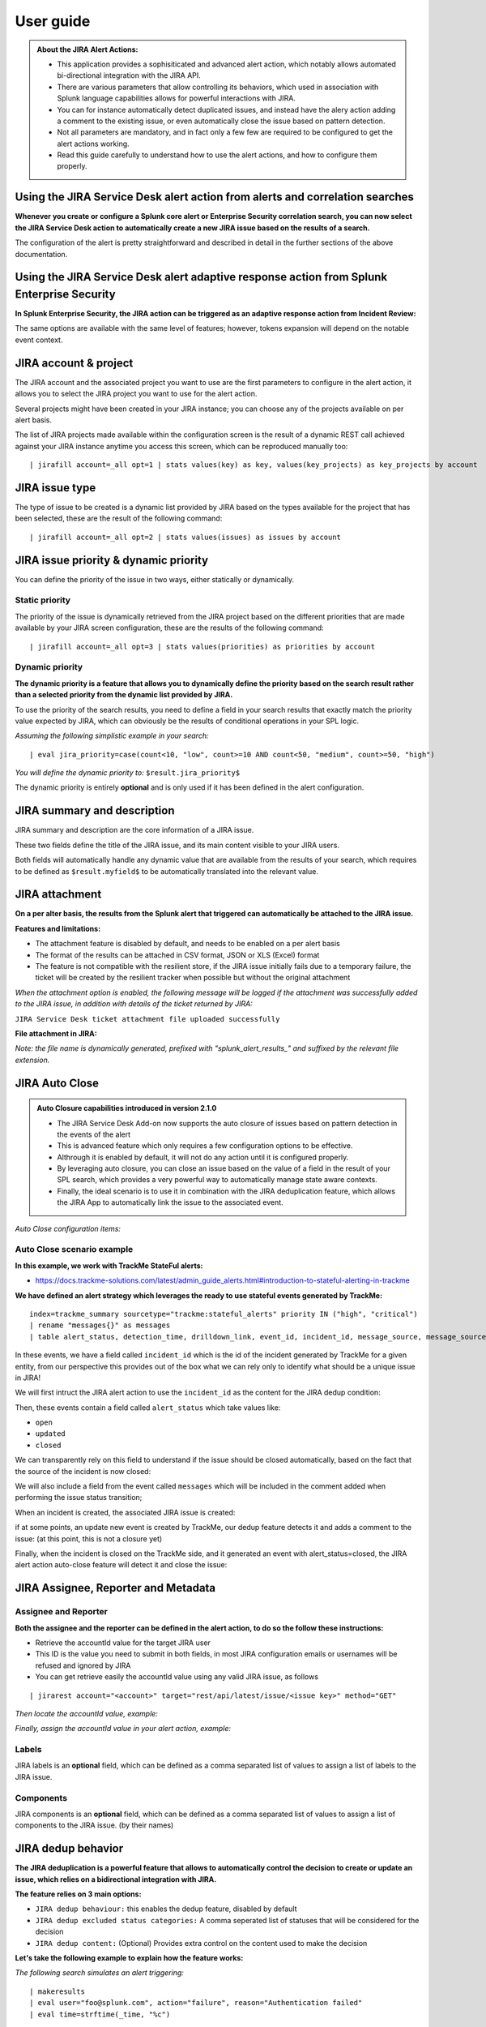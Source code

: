 User guide
##########

.. admonition:: **About the JIRA Alert Actions:**

   - This application provides a sophisiticated and advanced alert action, which notably allows automated bi-directional integration with the JIRA API.
   - There are various parameters that allow controlling its behaviors, which used in association with Splunk language capabilities allows for powerful interactions with JIRA.
   - You can for instance automatically detect duplicated issues, and instead have the alery action adding a comment to the existing issue, or even automatically close the issue based on pattern detection.
   - Not all parameters are mandatory, and in fact only a few few are required to be configured to get the alert actions working.
   - Read this guide carefully to understand how to use the alert actions, and how to configure them properly.

Using the JIRA Service Desk alert action from alerts and correlation searches
=============================================================================

**Whenever you create or configure a Splunk core alert or Enterprise Security correlation search, you can now select the JIRA Service Desk action to automatically create a new JIRA issue based on the results of a search.**

.. image:: img/userguide1.png
   :alt: userguide1.png
   :align: center
   :width: 800px
   :class: with-border

The configuration of the alert is pretty straightforward and described in detail in the further sections of the above documentation.

Using the JIRA Service Desk alert adaptive response action from Splunk Enterprise Security
==========================================================================================

**In Splunk Enterprise Security, the JIRA action can be triggered as an adaptive response action from Incident Review:**

.. image:: img/userguide1_ar.png
   :alt: userguide1_ar.png
   :align: center
   :width: 800px
   :class: with-border

The same options are available with the same level of features; however, tokens expansion will depend on the notable event context.

JIRA account & project
======================

The JIRA account and the associated project you want to use are the first parameters to configure in the alert action, it allows you to select the JIRA project you want to use for the alert action.

.. image:: img/userguide/select_account.png
   :alt: select_account.png
   :align: center
   :width: 600px
   :class: with-border

Several projects might have been created in your JIRA instance; you can choose any of the projects available on per alert basis.

The list of JIRA projects made available within the configuration screen is the result of a dynamic REST call achieved against your JIRA instance anytime you access this screen, which can be reproduced manually too:

::

    | jirafill account=_all opt=1 | stats values(key) as key, values(key_projects) as key_projects by account

JIRA issue type
===============

.. image:: img/userguide/select_issue_type.png
   :alt: select_issue_type.png
   :align: center
   :width: 600px
   :class: with-border

The type of issue to be created is a dynamic list provided by JIRA based on the types available for the project that has been selected, these are the result of the following command:

::

    | jirafill account=_all opt=2 | stats values(issues) as issues by account

JIRA issue priority & dynamic priority
======================================

You can define the priority of the issue in two ways, either statically or dynamically.

.. image:: img/userguide/select_priority.png
   :alt: select_priority.png
   :align: center
   :width: 600px
   :class: with-border

Static priority
---------------

The priority of the issue is dynamically retrieved from the JIRA project based on the different priorities that are made available by your JIRA screen configuration, these are the results of the following command:

::

    | jirafill account=_all opt=3 | stats values(priorities) as priorities by account

Dynamic priority
----------------

**The dynamic priority is a feature that allows you to dynamically define the priority based on the search result rather than a selected priority from the dynamic list provided by JIRA.**

To use the priority of the search results, you need to define a field in your search results that exactly match the priority value expected by JIRA, which can obviously be the results of conditional operations in your SPL logic.

*Assuming the following simplistic example in your search:*

::

    | eval jira_priority=case(count<10, "low", count>=10 AND count<50, "medium", count>=50, "high")

*You will define the dynamic priority to:* ``$result.jira_priority$``

The dynamic priority is entirely **optional** and is only used if it has been defined in the alert configuration.

JIRA summary and description
============================

.. image:: img/userguide/summary_and_description.png
   :alt: summary_and_description.png
   :align: center
   :width: 600px
   :class: with-border

JIRA summary and description are the core information of a JIRA issue.

These two fields define the title of the JIRA issue, and its main content visible to your JIRA users.

Both fields will automatically handle any dynamic value that are available from the results of your search, which requires to be defined as ``$result.myfield$`` to be automatically translated into the relevant value.

JIRA attachment
===============

.. image:: img/userguide/select_attachment.png
   :alt: select_attachment.png
   :align: center
   :width: 600px
   :class: with-border

**On a per alter basis, the results from the Splunk alert that triggered can automatically be attached to the JIRA issue.**

**Features and limitations:**

- The attachment feature is disabled by default, and needs to be enabled on a per alert basis
- The format of the results can be attached in CSV format, JSON or XLS (Excel) format
- The feature is not compatible with the resilient store, if the JIRA issue initially fails due to a temporary failure, the ticket will be created by the resilient tracker when possible but without the original attachment

*When the attachment option is enabled, the following message will be logged if the attachment was successfully added to the JIRA issue, in addition with details of the ticket returned by JIRA:*

``JIRA Service Desk ticket attachment file uploaded successfully``

**File attachment in JIRA:**

*Note: the file name is dynamically generated, prefixed with "splunk_alert_results_" and suffixed by the relevant file extension.*

.. image:: img/userguide/attachement_example.png
   :alt: attachement_example.png
   :align: center
   :width: 800px
   :class: with-border

JIRA Auto Close
===============

.. admonition:: **Auto Closure capabilities introduced in version 2.1.0**

   - The JIRA Service Desk Add-on now supports the auto closure of issues based on pattern detection in the events of the alert
   - This is advanced feature which only requires a few configuration options to be effective.
   - Althrough it is enabled by default, it will not do any action until it is configured properly.
   - By leveraging auto closure, you can close an issue based on the value of a field in the result of your SPL search, which provides a very powerful way to automatically manage state aware contexts.
   - Finally, the ideal scenario is to use it in combination with the JIRA deduplication feature, which allows the JIRA App to automatically link the issue to the associated event.

*Auto Close configuration items:*

.. image:: img/userguide/jira_auto_close1.png
   :alt: jira_auto_close1.png
   :align: center
   :width: 600px
   :class: with-border

.. image:: img/userguide/jira_auto_close2.png
   :alt: jira_auto_close2.png
   :align: center
   :width: 600px
   :class: with-border

Auto Close scenario example
---------------------------

**In this example, we work with TrackMe StateFul alerts:**

- https://docs.trackme-solutions.com/latest/admin_guide_alerts.html#introduction-to-stateful-alerting-in-trackme

**We have defined an alert strategy which leverages the ready to use stateful events generated by TrackMe:**

::

   index=trackme_summary sourcetype="trackme:stateful_alerts" priority IN ("high", "critical")
   | rename "messages{}" as messages
   | table alert_status, detection_time, drilldown_link, event_id, incident_id, message_source, message_source_id, messages, alias, object_category, object_id, object, object_state, priority

In these events, we have a field called ``incident_id`` which is the id of the incident generated by TrackMe for a given entity, from our perspective this provides out of the box what we can rely only to identify what should be a unique issue in JIRA!

We will first intruct the JIRA alert action to use the ``incident_id`` as the content for the JIRA dedup condition:

.. image:: img/userguide/jira_auto_close3.png
   :alt: jira_auto_close3.png
   :align: center
   :width: 600px
   :class: with-border

Then, these events contain a field called ``alert_status`` which take values like:

- ``open``
- ``updated``
- ``closed``

We can transparently rely on this field to understand if the issue should be closed automatically, based on the fact that the source of the incident is now closed:

.. image:: img/userguide/jira_auto_close4.png
   :alt: jira_auto_close4.png
   :align: center
   :width: 600px
   :class: with-border

We will also include a field from the event called ``messages`` which will be included in the comment added when performing the issue status transition;

.. image:: img/userguide/jira_auto_close5.png
   :alt: jira_auto_close5.png
   :align: center
   :width: 600px
   :class: with-border

When an incident is created, the associated JIRA issue is created:

.. image:: img/userguide/jira_auto_close_issue_example1.png
   :alt: jira_auto_close_issue_example1.png
   :align: center
   :width: 1000px
   :class: with-border

if at some points, an update new event is created by TrackMe, our dedup feature detects it and adds a comment to the issue: (at this point, this is not a closure yet)

.. image:: img/userguide/jira_auto_close_issue_example2.png
   :alt: jira_auto_close_issue_example2.png
   :align: center
   :width: 1000px
   :class: with-border

Finally, when the incident is closed on the TrackMe side, and it generated an event with alert_status=closed, the JIRA alert action auto-close feature will detect it and close the issue:

.. image:: img/userguide/jira_auto_close_issue_example3.png
   :alt: jira_auto_close_issue_example3.png
   :align: center
   :width: 1000px
   :class: with-border

JIRA Assignee, Reporter and Metadata
====================================

.. image:: img/userguide/select_metadata.png
   :alt: select_metadata.png
   :align: center
   :width: 600px
   :class: with-border

Assignee and Reporter
---------------------

.. image:: img/userguide/selects_assignee_reporter.png
   :alt: selects_assignee_reporter.png
   :align: center
   :width: 600px
   :class: with-border

**Both the assignee and the reporter can be defined in the alert action, to do so the follow these instructions:**

- Retrieve the accountId value for the target JIRA user
- This ID is the value you need to submit in both fields, in most JIRA configuration emails or usernames will be refused and ignored by JIRA
- You can get retrieve easily the accountId value using any valid JIRA issue, as follows

::

   | jirarest account="<account>" target="rest/api/latest/issue/<issue key>" method="GET"

*Then locate the accountId value, example:*

.. image:: img/assignee_and_reporter.png
   :alt: assignee_and_reporter.png
   :align: center
   :width: 800px
   :class: with-border

*Finally, assign the accountId value in your alert action, example:*

.. image:: img/assignee_and_reporter2.png
   :alt: assignee_and_reporter2.png
   :align: center
   :width: 500px
   :class: with-border

Labels
------

JIRA labels is an **optional** field, which can be defined as a comma separated list of values to assign a list of labels to the JIRA issue.

.. image:: img/userguide/select_labels.png
   :alt: select_labels.png
   :align: center
   :width: 600px
   :class: with-border


Components
----------

JIRA components is an **optional** field, which can be defined as a comma separated list of values to assign a list of components to the JIRA issue. (by their names)

.. image:: img/userguide/select_components.png
   :alt: select_components.png
   :align: center
   :width: 600px
   :class: with-border


JIRA dedup behavior
====================

.. image:: img/dedup/dedup1.png
   :alt: dedup1.png
   :align: center
   :width: 800px
   :class: with-border

**The JIRA deduplication is a powerful feature that allows to automatically control the decision to create or update an issue, which relies on a bidirectional integration with JIRA.**

**The feature relies on 3 main options:**

- ``JIRA dedup behaviour:`` this enables the dedup feature, disabled by default
- ``JIRA dedup excluded status categories:`` A comma seperated list of statuses that will be considered for the decision
- ``JIRA dedup content:`` (Optional) Provides extra control on the content used to make the decision

**Let's take the following example to explain how the feature works:**

*The following search simulates an alert triggering:*

::

   | makeresults
   | eval user="foo@splunk.com", action="failure", reason="Authentication failed"
   | eval time=strftime(_time, "%c")

.. image:: img/dedup/dedup2.png
   :alt: dedup2.png
   :align: center
   :width: 1200px
   :class: with-border

- everytime the alert triggers, the values for user, action and reason remain the same
- the time value differs every time the action triggers

Let's enable the JIRA alert action, we'll include in the description field all the fields from resulting from the alert:

.. image:: img/dedup/dedup3.png
   :alt: dedup4.png
   :align: center
   :width: 800px
   :class: with-border

For now, we didn't enable the dedup feature, if we use the ``DEBUG`` logging mode, the logs will show the full JSON payload sent to the JIRA API in pretty print manner:

*Use the navigation bar shortcut to access the logs, the final JSON is logged with a message: json data for final rest call*

.. image:: img/dedup/dedup4.png
   :alt: dedup4.png
   :align: center
   :width: 1200px 
   :class: with-border  

Even if we didn't enable yet the feature, the Addon calculates an MD5 sum which is recorded in a KVstore collection, traces are logged about this:

::

   2021-06-25 20:33:05,394 DEBUG pid=5759 tid=MainThread file=cim_actions.py:message:243 | sendmodaction - signature="jira_dedup: The calculated md5 hash for this issue creation request (db05a46bd3a2e6ccb57906cd749db047) was not found in the backlog collection, a new issue will be created" action_name="jira_service_desk" search_name="Test JIRA - demo dedup" sid="scheduler__admin__search__RMD526ad4cfa87997743_at_1624653180_13" rid="0" app="search" user="admin" action_mode="saved"

The MD5 sum is calculated against the entire JSON data.

To access the KVstore collection containing these records, look at the nav menu "KVstore collections / JIRA Service Desk - Issues backlog collection".

As every ticket corresponds to a new issue, the status is "created".

**Now, let's modify a bit the alert, we will remove the time field from the description in JIRA, and enable the dedup:**

.. image:: img/dedup/dedup5.png
   :alt: dedup5.png
   :align: center
   :width: 800px 
   :class: with-border  

.. image:: img/dedup/dedup6.png
   :alt: dedup6.png
   :align: center
   :width: 800px 
   :class: with-border  

As the content of the JSON is exactly the same (we removed the time from the description), the Addon will detect it and perform an update of first created issue, adding a comment, and updating the record in the KVstore lookup:

::

   2021-06-25 20:45:06,360 INFO pid=8814 tid=MainThread file=cim_actions.py:message:243 | sendmodaction - signature="jira_dedup: An issue with same md5 hash (60727858c049e599fdb68a3cd744a911) was found in the backlog collection, as jira_dedup is enabled a new comment will be added if the issue is active. (status is not resolved or any other done status), entry:={ "jira_md5" : "60727858c049e599fdb68a3cd744a911", "ctime" : "1624652826.254012", "mtime" : "1624652826.2540202", "status" : "created", "jira_id" : "10100", "jira_key" : "LAB-76", "jira_self" : "https://localhost:8081/rest/api/2/issue/10100", "_user" : "nobody", "_key" : "60727858c049e599fdb68a3cd744a911" }" action_name="jira_service_desk" search_name="Test JIRA - demo dedup" sid="scheduler__admin__search__RMD526ad4cfa87997743_at_1624653900_33" rid="0" app="search" user="admin" action_mode="saved" action_status="success"

**The KVstore collection shows a status "updated" for the issue:**

.. image:: img/dedup/dedup7.png
   :alt: dedup7.png
   :align: center
   :width: 1200px  
   :class: with-border 

**The Addon UI shows as well that updates were performed rather than new issues creation:**

.. image:: img/dedup/dedup8.png
   :alt: dedup8.png
   :align: center
   :width: 1200px  
   :class: with-border 

**The issue itself in JIRA shows new comments added everytime the alert triggered for the same content:**

.. image:: img/dedup/dedup9.png
   :alt: dedup9.png
   :align: center
   :width: 1200px 
   :class: with-border  

**We can control the content of the comment added to the issue by creating a custom field in the resulting Splunk alert, let's modify the alert to include a new field used to control the comment:**

::

   | makeresults
   | eval user="bar@splunk.com", action="failure", reason="Authentication failed"
   | eval time=strftime(_time, "%c")
   | eval jira_update_comment="The same condition was detected by Splunk for the user=" . user . " with action=" . action . " and reason=" . reason . ", therefore a new comment was adeed to the JIRA issue."

**After the first issue creation, the next time the alert triggers, the Addon will use the content of the "jira_update_comment" field and use in the comment field in JIRA:**

*Issue initially created:*

.. image:: img/dedup/dedup10.png
   :alt: dedup10.png
   :align: center
   :width: 1200px 
   :class: with-border  

*Issue updated with our comment field:*

.. image:: img/dedup/dedup11.png
   :alt: dedup11.png
   :align: center
   :width: 1200px 
   :class: with-border  

*Now, let's say this issue is taken in charge in JIRA, it status is changed to Done as we think the underneath condition is fixed:*

.. image:: img/dedup/dedup12.png
   :alt: dedup12.png
   :align: center
   :width: 1200px 
   :class: with-border  

This is where the second dedup option acts, thanks to this bi-directional integration, the Addon knows that the issue was fixed and decides to open a new issue.

An INFO message is logegd explaining why the Addon took this decision:

::

   2021-06-26 09:42:06,237 INFO pid=13894 tid=MainThread file=cim_actions.py:message:243 | sendmodaction - signature="jira_dedup: The issue with key LAB-109 has the same MD5 hash: 60727858c049e599fdb68a3cd744a911 and its status was set to: "Done" (status category: "Done"), a new comment will not be added to an issue in this status, therefore a new issue will be created." action_name="jira_service_desk" search_name="Test JIRA - demo dedup" sid="scheduler__admin__search__RMD526ad4cfa87997743_at_1624700520_67" rid="0" app="search" user="admin" action_mode="saved" action_status="success"

If you have custom statuses, you can update the list of statuses to be taken into account in the alert definition, the Addon accepts a comma separated list of statuses.

**Now, let's say that we need to have more information added into our JIRA ticket, some will not change if the same alert triggers for the same condition, but others that we need such as the time field will always differ.**

To achieve our goal, we will use the third option to "scope" what the Addon will use for the MD5 generation that is used to idenfity a duplicate issue, we will generate a specific field in the Splunk alert and recycle its value in the alert definition:

::

   | makeresults
   | eval user="foo@splunk.com", action="failure", reason="Authentication failed"
   | eval time=strftime(_time, "%c")
   | eval jira_update_comment="The same condition was detected by Splunk for the user=" . user . " with action=" . action . " and reason=" . reason . ", therefore a new comment was adeed to the JIRA issue."
   | eval dedup_condition = "user=" . user . "|action=" . action . "|reason=" . reason

**Then, we modify our alert action to ask the Addon to use this token variable for the MD5 generation:**

note: ``$result.dedup_condition$`` is how you will instruct Splunk to recycle dynamically the value of the field dedup_condition and pass it in the alert action.

.. image:: img/dedup/dedup13.png
   :alt: dedup13.png
   :align: center
   :width: 800px   
   :class: with-border

We have now changed the way we idenfity what is a duplicate, and what is not, we can have fields which content will always change like our time field without breaking the dedup idenfitication:

**When the alert triggers more than once, we can see a new comment added to our issue:**

.. image:: img/dedup/dedup14.png
   :alt: dedup14.png
   :align: center
   :width: 1200px   
   :class: with-border

The same workflow applies again, if we fix the issue the Addon will detect it and create a new ticket, if something happens to be different in the condition for the dedup idenfitication, a new ticket will be created.

Powerful, isn't?!

*Additional information about the KVstore knowledge records:*

- **key** is the internal uuid of the KVstore, as well the key will be equal to the md5 hash of the first occurrence of JIRA issue created (next occurrences will have a key uuid generated automatically with no link with the md5 of the issue)
- **ctime** is the milliseconds epochtime that corresponds to the initial creation of the ticket, this value can not be changed once the record is created
- **mtime** is the milliseconds epochtime of the last modification of the record, if a comment is added to this ticket, this value corresponds to the time of that action
- **jira_md5** is the actual md5 hash for the entire JIRA issue, when the dedup option is activated for an alert, this will always be equal to the key id of the record in the KVstore
- **status** reflects the status of the issue as it is known from the add-on perspective, created means the issue was created, updated means at least one comment was made to this ticket due to dedup matching
- **jira_id / jira_key / jira_self** are JIRA information related to this ticket

.. image:: img/jira_dedup3.png
   :alt: jira_dedup3.png
   :align: center
   :width: 1200px   

JIRA custom fields
==================

.. image:: img/userguide9.png
   :alt: userguide9.png
   :align: center
   :class: with-border

**JIRA custom fields are fields that can designed by your JIRA administrators to be available during the issue creation.**

The Splunk Add-on for JIRA Service Desk supports any kind and any number of custom fields by allowing you to insert a custom field JSON structure in the alert configuration.

**There are different types of custom fields, from a single ling text input to date and time pickers, which are described in the JIRA API documentation:**

https://developer.atlassian.com/server/jira/platform/jira-rest-api-examples

.. image:: img/userguide10.png
   :alt: userguide10.png
   :align: center
   :width: 800px  
   :class: with-border 

**Depending on the format of the custom field, you need to use the proper syntax, the most common are:**

::

    "customfield_10048": "$result.singleline_text$",

::

    "customfield_10052": {"value": "$result.single_choice$"},

::

    "customfield_10053": [ {"value": "$result.multi_choice_grp1$" }, {"value": "$result.multi_choice_grp2" }]

**As usual, while you define the custom fields, you can use dynamic results from the Splunk search results by using the syntax:** ``$result.myfield$``

To add a list of custom fields, make sure you add a comma after each custom field, and none at the end of the JSON structure.

*A full example JSON structure is provided in the alert action screen:*

::

    "customfield_10048": "$result.singleline_text$",
    "customfield_10052": {"value": "$result.single_choice$"},
    "customfield_10053": [ {"value": "$result.multi_choice_grp1$" }, {"value": "$result.multi_choice_grp2" }]

**Custom fields parsing:**

By default, the content of the custom fields is parsed to escape and protect any special characters that would potentially lead the JSON data not to be parsed properly.

In some circumstances, the built-in parser rules may fail to recognize an unexpected custom fields structure, the parsing can be disabled if required:

.. image:: img/customfields_parsing.png
   :alt: img/customfields_parsing.png
   :align: center
   :width: 800px 
   :class: with-border   

Datetime picker example:
------------------------

See:
https://github.com/guilhemmarchand/TA-jira-service-desk-simple-addon/issues/191

Expected format:

::

   "customfield_10003": "2011-10-19T10:29:29.908+1100"
   This format is ISO 8601: YYYY-MM-DDThh:mm:ss.sTZD   

Example Splunk SPL search:

::

   | makeresults
   | eval user=md5(_time), action="failed", message="Test custom field"
   | eval issue_created=strftime(_time, "%Y-%m-%dT%H:%M:%S.%3N%z")

Example custom field definition:

::

   "customfield_10039": "$result.issue_created$"   

How to retrieve the IDs of the custom fields configured ?
---------------------------------------------------------

**Use the built-in report and associate custom command to retrieve the list of JIRA fields information:**

.. image:: img/userguide_getfields1.png
   :alt: userguide_getfields1.png
   :align: center
   :width: 1200px   
   :class: with-border

**This report achieves a REST call to JIRA to get the list of fields and their details per project and per type of issues, search for custom fields:**

.. image:: img/userguide_getfields2.png
   :alt: userguide_getfields2.png
   :align: center
   :width: 1200px   
   :class: with-border

JIRA REST API wrapper
=====================

**A custom command is provided as a generic API wrapper which can be used to get information from JIRA by calling any REST endpoint available:**  
By default, it uses method GET. Additional methods are supported DELETE, POST, PUT.

::

   | jirarest target="<endpoint>"

**Open the REST API dashboard to get examples of usage:**

.. image:: img/jirarest_001.png
   :alt: jirarest_001.png
   :align: center
   :width: 1200px   
   :class: with-border

**The following report is provided to retrieve issues statistics per project and per status categories:**

::

   JIRA Service Desk - Issues statistics report per project

.. image:: img/jirarest_002.png
   :alt: jirarest_002.png
   :align: center
   :width: 1200px   
   :class: with-border

JIRA Overview custom command
============================

**A custom command is provided which retrieves Jira projects issues main KPIs for all configured Jira accounts:**

::

   | jiraoverview

This command is used by the Overview JIRA Projects dashboards.

.. image:: img/jiraoverview.png
   :alt: jirarest_002.png
   :align: center
   :width: 1200px
   :class: with-border

Indexing JIRA statistics for reporting purposes
-----------------------------------------------

**If you wish to index the JIRA statistic results in Splunk for reporting purposes over time, you can easily modify or clone this report to use collect or mcollect to index these statistics:**

Indexing the results to a summary report
^^^^^^^^^^^^^^^^^^^^^^^^^^^^^^^^^^^^^^^^

You can use the ``collect`` command to automatically index the report results in a summary index of your choice, schedule this report and add a call to collect, example:

::

   | collect index=summary source="JIRA - issues stats per project"

.. image:: img/jirarest_003.png
   :alt: jirarest_003.png
   :align: center
   :width: 1200px 
   :class: with-border  

Indexing the results to a metric index
^^^^^^^^^^^^^^^^^^^^^^^^^^^^^^^^^^^^^^

Another option is to use the mcollect command to automatically index these statistics as native metrics in a metric index of your choice, the following example assumes a metric index named "jira_metrics" was created, the report scheduled and the following mcollect command is added:

::

   | eval type="jira_" | mcollect split=t prefix_field=type index=jira_metrics project

Each statistic is stored as a metric_name with a prefix "jira\_", while the project is stored as a dimension, you can use the mcatalog and mstats commands to use the metrics, or use the Analytics view in Splunk:

*mcatalog example:*

::

   | mcatalog values(metric_name) values(_dims) where index=jira_metrics metric_name=jira_*

*mstats example:*

::

   | mstats latest(jira_pct_total_done) as pct_total_done, latest(jira_pct_total_in_progress) as pct_total_in_progress, latest(jira_pct_total_to_do) as pct_total_to_do where index=jira_metrics by project span=5m

.. image:: img/jirarest_004.png
   :alt: jirarest_004.png
   :align: center
   :width: 1200px  
   :class: with-border 


Additional examples for JIRA API wrapper
----------------------------------------

Method DELETE: Delete an issue
^^^^^^^^^^^^^^^^^^^^^^^^^^^^^^

::

   | jirarest target="rest/api/2/issue/{issueIdOrKey}" method=DELETE


Method POST: Add a comment to an issue
^^^^^^^^^^^^^^^^^^^^^^^^^^^^^^^^^^^^^^

*Example 1:*

::

   | jirarest target="rest/api/2/issue/{issueIdOrKey}/comment" method=POST json_request="{\"body\": \"This is a normal comment.\"}"

*Example 2:*

::

   | jirarest target="rest/api/2/issue/{issueIdOrKey}/comment" method=POST json_request="{\"body\": \"This is a comment that only administrators can see.\", \"visibility\": {\"type\": \"role\", \"value\": \"Administrators\"}}"

Method PUT: Assign an issue
^^^^^^^^^^^^^^^^^^^^^^^^^^^

::

   | jirarest target="rest/api/2/issue/{issueIdOrKey}/assignee" method=PUT json_request="{\"name\": \"harry\"}"
